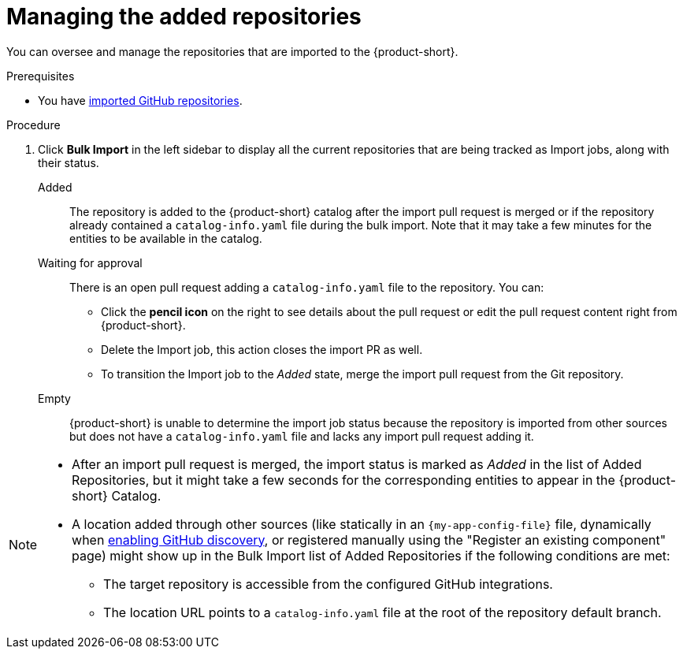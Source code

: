 :_mod-docs-content-type: PROCEDURE

[id="managing-the-added-repositories"]
= Managing the added repositories

You can oversee and manage the repositories that are imported to the {product-short}.

.Prerequisites
* You have xref:importing-multiple-github-repositories[imported GitHub repositories].


.Procedure
. Click *Bulk Import* in the left sidebar to display all the current repositories that are being tracked as Import jobs, along with their status.

Added:: The repository is added to the {product-short} catalog after the import pull request is merged or if the repository already contained a `catalog-info.yaml` file during the bulk import.
Note that it may take a few minutes for the entities to be available in the catalog.

Waiting for approval:: There is an open pull request adding a `catalog-info.yaml` file to the repository.
You can:
* Click the *pencil icon* on the right to see details about the pull request or edit the pull request content right from {product-short}.
* Delete the Import job, this action closes the import PR as well.
* To transition the Import job to the _Added_ state, merge the import pull request from the Git repository.

Empty:: {product-short} is unable to determine the import job status because the repository is imported from other sources but does not have a `catalog-info.yaml` file and lacks any import pull request adding it.

[NOTE]
====
* After an import pull request is merged, the import status is marked as _Added_ in the list of Added Repositories, but it might take a few seconds for the corresponding entities to appear in the {product-short} Catalog.
* A location added through other sources (like statically in an `{my-app-config-file}` file, dynamically when xref:enabling-github-repository-discovery[enabling GitHub discovery], or registered manually using the "Register an existing component" page) might show up in the Bulk Import list of Added Repositories if the following conditions are met:
** The target repository is accessible from the configured GitHub integrations.
** The location URL points to a `catalog-info.yaml` file at the root of the repository default branch.
====
